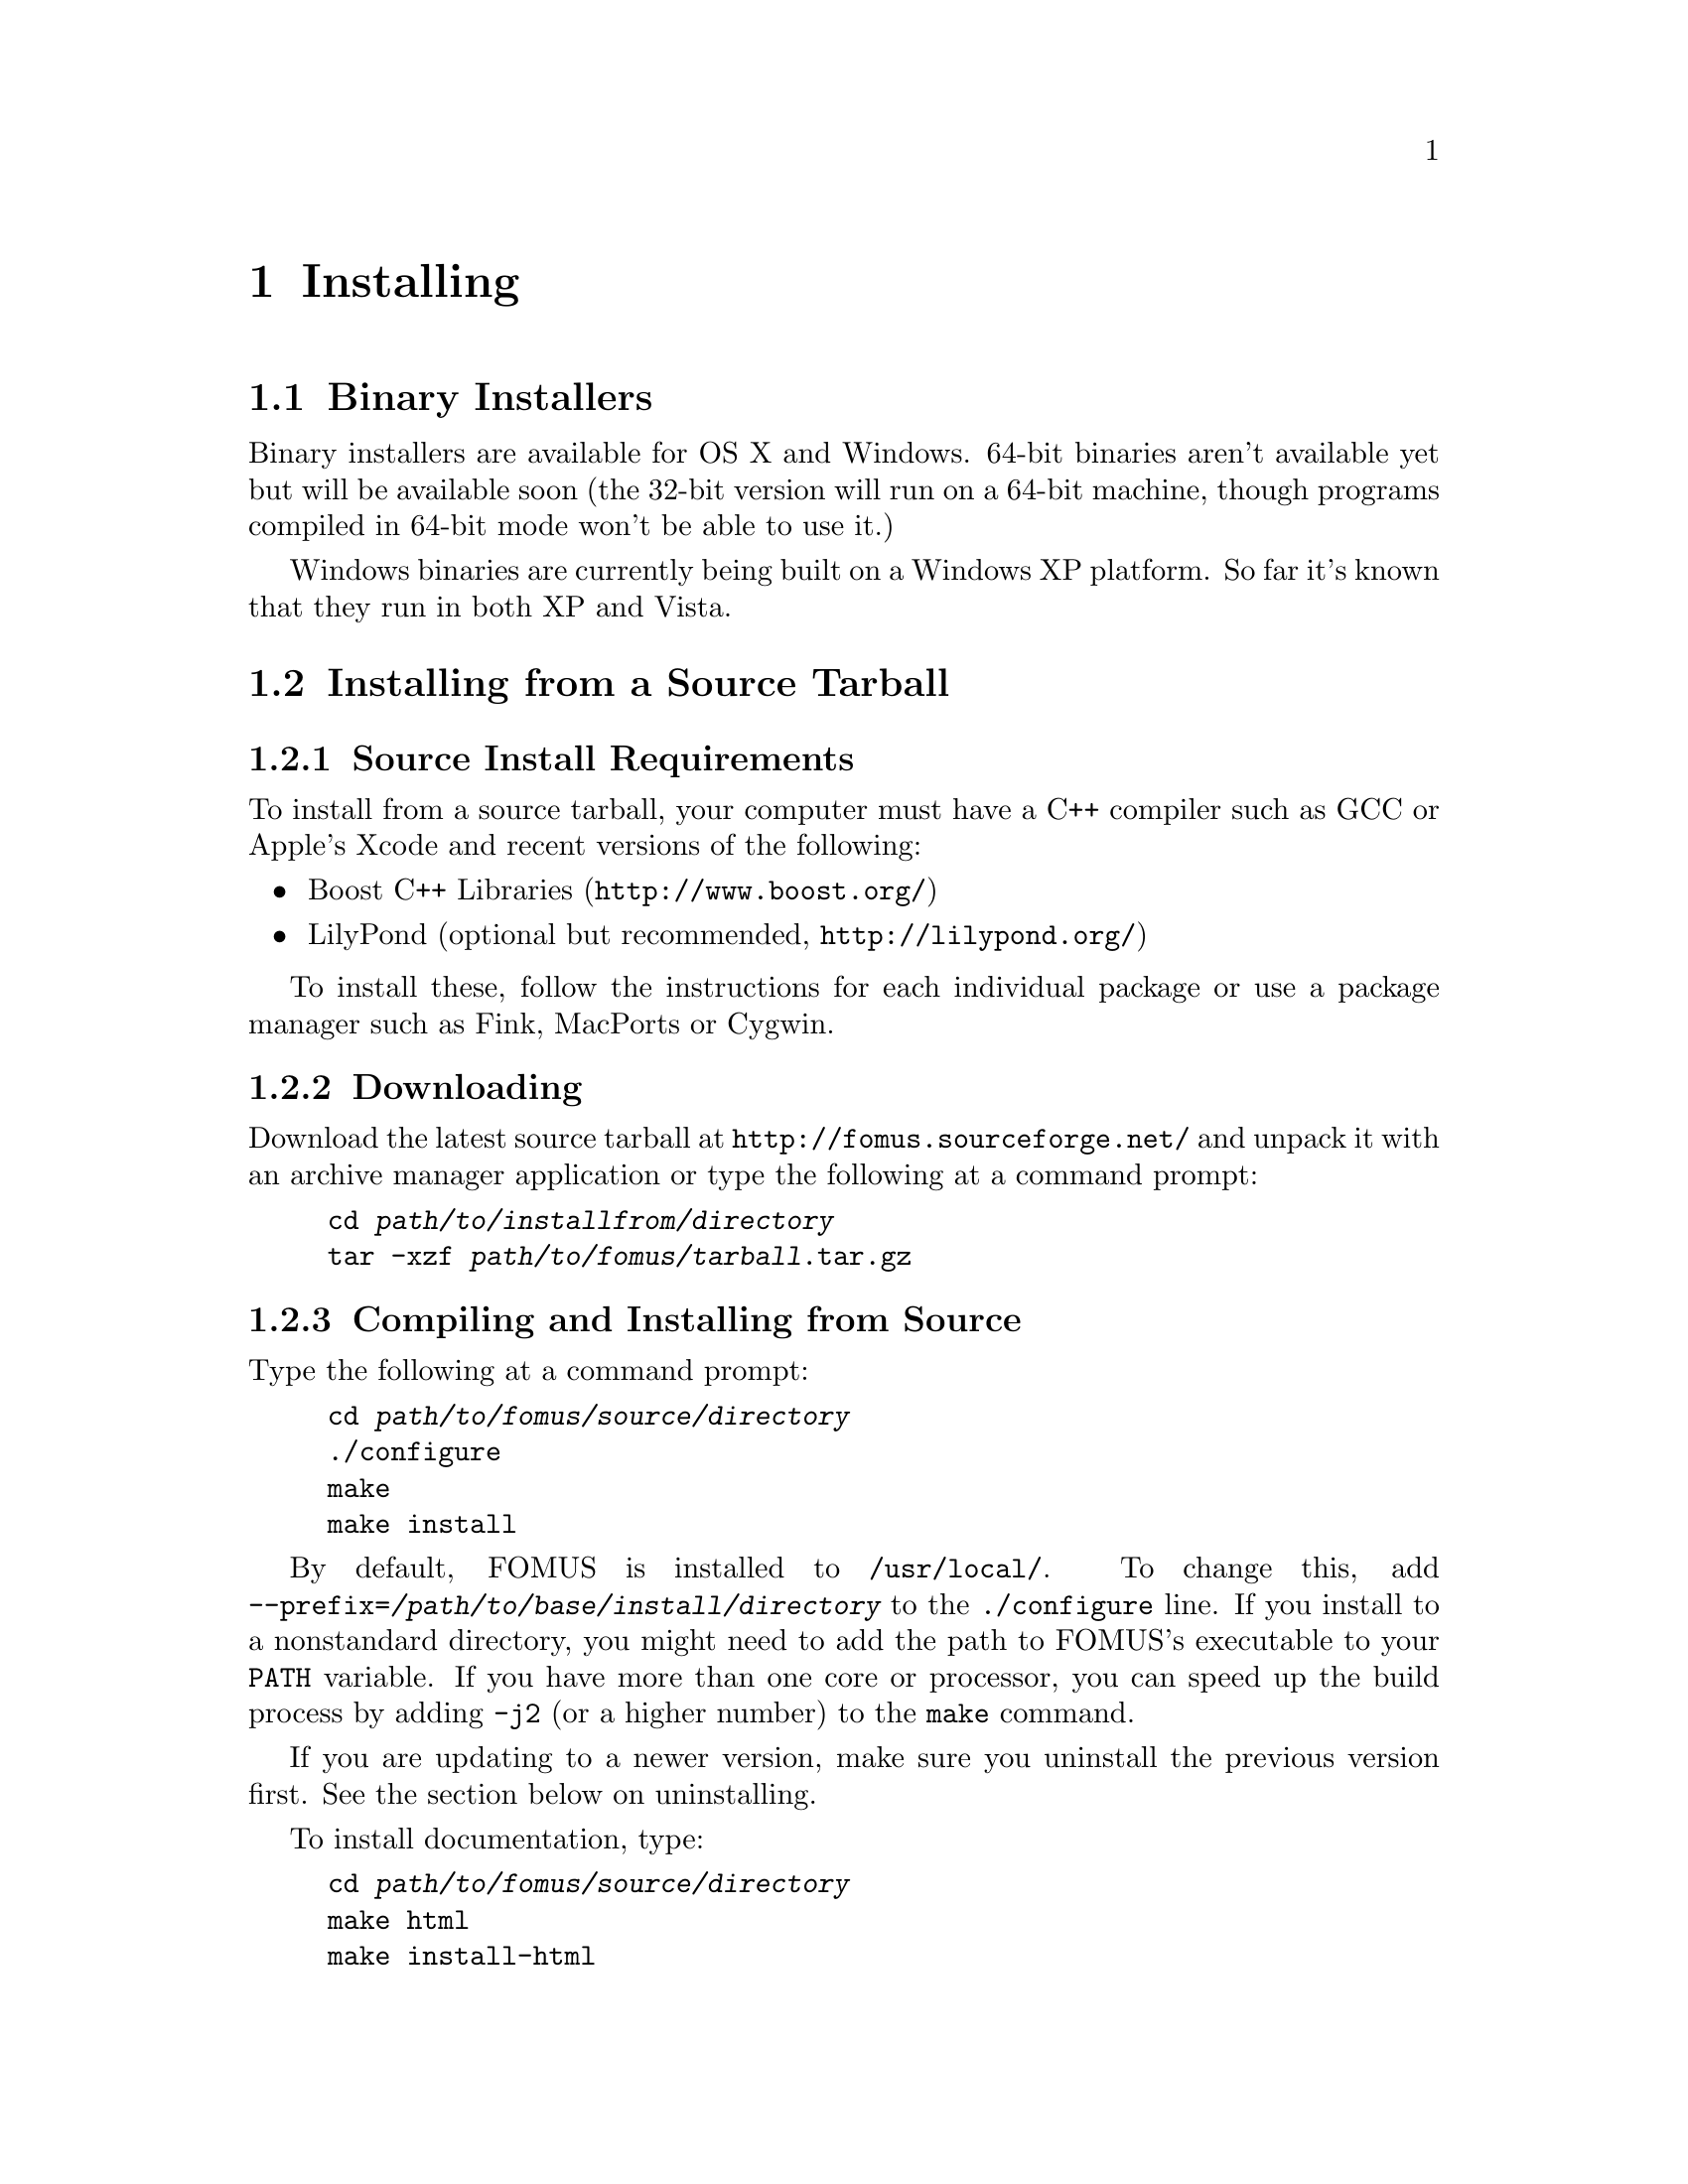 @c   Copyright (C) 2009, 2010, 2011, 2012, 2013  David Psenicka
@c   This file is part of FOMUS.

@c   FOMUS is free software: you can redistribute it and/or modify
@c   it under the terms of the GNU General Public License as published by
@c   the Free Software Foundation, either version 3 of the License, or
@c   (at your option) any later version.

@c   FOMUS is distributed in the hope that it will be useful,
@c   but WITHOUT ANY WARRANTY; without even the implied warranty of
@c   MERCHANTABILITY or FITNESS FOR A PARTICULAR PURPOSE.  See the
@c   GNU General Public License for more details.

@c   You should have received a copy of the GNU General Public License
@c   along with this program.  If not, see <http://www.gnu.org/licenses/>.

@node Installing, Usage, Introduction, Top
@chapter Installing

@menu
* Binary Installers::           
* Installing from a Source Tarball::  
* Installing from the SVN Repository::  
* Regression Tests::            
@end menu

@node Binary Installers, Installing from a Source Tarball, Installing, Installing
@section Binary Installers

Binary installers are available for OS X and Windows.  64-bit binaries aren't available yet but will be available soon
(the 32-bit version will run on a 64-bit machine, though programs compiled in 64-bit mode won't be able to use it.)

Windows binaries are currently being built on a Windows XP platform.  
So far it's known that they run in both XP and Vista.

@node Installing from a Source Tarball, Installing from the SVN Repository, Binary Installers, Installing
@section Installing from a Source Tarball

@subsection Source Install Requirements

To install from a source tarball, your computer must have a C++ compiler such as GCC or Apple's Xcode and recent versions of the following:

@itemize
@item
Boost C++ Libraries (@uref{http://www.boost.org/})

@item
LilyPond (optional but recommended, @uref{http://lilypond.org/})
@end itemize

To install these, follow the instructions for each individual package or use a package manager such as Fink, MacPorts or Cygwin.

@subsection Downloading

Download the latest source tarball at @uref{http://fomus.sourceforge.net/} and unpack it with an archive manager application or type the following at a command prompt:

@example
cd @var{path/to/installfrom/directory}
tar -xzf @var{path/to/fomus/tarball}.tar.gz
@end example

@subsection Compiling and Installing from Source

Type the following at a command prompt:

@example
cd @var{path/to/fomus/source/directory}
./configure
make
make install
@end example

By default, FOMUS is installed to @file{/usr/local/}.  To change this, add @option{--prefix=@var{/path/to/base/install/directory}} to the
@command{./configure} line.  If you install to a nonstandard directory, you might need to add the path to FOMUS's executable to your @env{PATH} variable.
If you have more than one core or processor, you can speed up the build process by adding @option{-j2} (or a higher number) to the
@command{make} command.  

If you are updating to a newer version, make sure you uninstall the previous version first.  See the section below on uninstalling.

To install documentation, type:

@example
cd @var{path/to/fomus/source/directory}
make html
make install-html
@end example

@c @subsection Building and Installing Boost

@c If you build and install the boost libraries yourself, you might need to do the following.  First make sure the libraries
@c install to @file{/usr/local/lib} (or whatever prefix you're using).  If they don't, you need to move them from 
@c the @file{stage/lib} directory in the Boost source tree.  Second, the headers install to the directory
@c @file{/usr/local/include/boost_1_39_0/boost} (or a similar directory with a version number in it).  Either move the
@c @file{boost} directory or create a symlink so that the directory @file{/usr/local/include/boost} contains the root
@c directory for the headers.  

@subsection Installing on Cygwin

You must compile and install Boost version 1.40 or greater before building FOMUS (the version of Boost that Cygwin offers is too old).
After untarring the Boost sources and before building anything, edit the @file{boost/config/user.hpp} file in the Boost source directory and
add the following line anywhere in the file:

@example
#define BOOST_CYGWIN_PATH
@end example

Setting this macro causes FOMUS to run properly using both Cygwin UNIX-style and
Windows pathnames.

@subsection Updating

Update the software by repeating the download and @command{make} instructions above.  Before you do so, make sure you uninstall the application first
to insure that any old modules are deleted and won't get in the way of the new install.
See the next section for instructions on uninstalling.

@subsection Uninstalling

Uninstall FOMUS with the following commands:

@example
cd @var{path/to/fomus/source/directory}
make uninstall
@end example

@node Installing from the SVN Repository, Regression Tests, Installing from a Source Tarball, Installing
@section Installing from the SVN Repository

The SVN install is a bit more complicated to compile and install than the source tarball.

@subsection SVN Install Requirements

This SVN source code is much more complicated than the source install described above.
You should only try to build this if you want to build everything completely from scratch.
Be prepared to run into a few glitches, especially when building the documentation.

The development build requires that several more dependencies be installed first.
You must download the source using Subversion as described above.
Your computer must also have a C++ compiler such as GCC or Apple's Xcode and recent versions of the following:

@itemize
@item
Autoconf, Automake, Libtool and Texinfo (@uref{http://www.gnu.org/software/})

@item
The Autoconf Archive (@uref{http://www.nongnu.org/autoconf-archive/})

@item
Boost C++ Libraries (@uref{http://www.boost.org/})

@item
SWIG (@uref{http://www.swig.org/})

@item
ImageMagick (for documentation build, @uref{http://www.imagemagick.org/})

@item
Graphviz (for documentation build, @uref{http://www.graphviz.org/})

@item
SBCL (with CFFI, for documentation build, @uref{http://sbcl.sourceforge.net/}, @uref{http://common-lisp.net/project/cffi/})

@item
Grace (with cm, for documentation build, @uref{http://commonmusic.sourceforge.net/})

@item
LilyPond (optional but recommended, for documentation build and regression test, @uref{http://lilypond.org/})

@item
libxml2 (with xmllint, for regression test, @uref{http://www.xmlsoft.org/})
@end itemize

To install these, follow the instructions for each individual package or use a package manager such as Fink, MacPorts or Cygwin.
@c The SVN build is much easier if you don't build the documentation or run the regression test.  
The following commands must be in your path and executable from the command line: @command{lilypond}, @command{swig}, @command{convert}, @command{dot},
@command{sbcl}, @command{cm} and @command{xmllint} as well as all of the autoconf and texinfo tools and the C compiler.  
Many of these dependencies are required by the documentation build and regression test.  If you don't plan on building these, then
only @command{swig}, the autoconf tools and C compiler needs to be in your path.

@c If you are building documentation or running tests you must also
@c run SBCL and make sure the command @code{(asdf:operate 'asdf:load-op :cffi)} runs without any errors (certain versions of either CFFI or SBCL
@c give package lock warnings which must be bypassed with the ``unlock all'' option the first time you load CFFI).

@subsection Repository Checkout

To checkout the sources from the SVN repository type the following at a command prompt:

@example
cd @var{path/to/installfrom/directory}
svn co https://fomus.svn.sourceforge.net/svnroot/fomus/trunk fomus
@end example

This creates a @file{fomus} directory and downloads the latest development source tree into it.  

You can also checkout releases snapshots, which are much more stable and reliable than the trunk.
The following command lists all of the releases currently stored in the repository:

@example
svn ls https://fomus.svn.sourceforge.net/svnroot/fomus/tags
@end example

After you've selected the version you want, the command to check it out is then:

@example
cd @var{path/to/installfrom/directory}
svn co https://fomus.svn.sourceforge.net/svnroot/fomus/tags/@var{releaseversion} fomus
@end example

@subsection Compiling and Installing from the SVN Repository

Before compiling, you must run Autoconf and related tools first.  There is a shell script called @file{bootstrap} that does this for you and reports
whether or not it succeeded.  

@example
cd @var{path/to/fomus/source/directory}
./bootstrap
@end example

If the Autoconf Archive doesn't come with your system or distribution then download/unpack it somewhere and add the path to the @file{m4} directory 
(located inside the archive) to the @command{./bootstrap} command.  
If you've unpacked the archive in @file{/usr/local/src}, for example, you should then type something like this in
place of what is shown above:

@example
./bootstrap /usr/local/src/autoconf-archive-2008-11-07/m4
@end example

If that doesn't work, use the following commands at a command prompt:

@example
cd @var{path/to/fomus/source/directory}
aclocal
libtoolize
automake -a
autoreconf
@end example

If you've untarred the Autoconf Archive somewhere then type something similar to the following instead:

@example
cd @var{path/to/fomus/source/directory}
aclocal -I /usr/local/src/autoconf-archive-2008-11-07/m4
libtoolize
automake -a
ACLOCAL="aclocal -I /usr/local/src/autoconf-archive-2008-11-07/m4" autoreconf
@end example

It is okay if @command{aclocal}, @command{libtoolize} and @command{automake} complain about missing files, etc..  The final @command{autoreconf}
command should run cleanly without any output.  On Mac OS X, libtool is prefixed with the 
letter @kbd{g} (e.g., type @command{glibtoolize} instead of @command{libtoolize}).
After this you will only need to type @command{autoreconf} to repeat this step (including the @env{ACLOCAL} environment variable if necessary).
However, this probably won't be necessary since @command{make} should take care of any necessary autoreconfing.

At this point, follow the instructions for the compiling and installing from the source tarball above. 

@subsection Updating SVN Installation

To update the source tree, type:

@example
cd @var{path/to/fomus/source/directory}
make uninstall
svn up
@end example

It is important to uninstall FOMUS first to insure that any old modules are deleted and won't get in the way of the new install.
After updating the source files type @command{make} and @command{make install} to compile and reinstall the updated sources.

@node Regression Tests,  , Installing from the SVN Repository, Installing
@section Regression Tests

To run the regression test suite you must have FOMUS, SBCL,
LilyPond and libxml2 installed and the @command{fomus}, @command{sbcl}, @command{lilypond} and @command{xmllint} commands 
in your path.  For @command{xmllint} to work, you must either be connected to the internet or must download the MusicXML DTDs and 
set up a catalog file that points @command{xmllint} to your local @file{partwise.dtd} file.  

The command is:

@example
cd @var{path/to/fomus/source/directory}
make installcheck
@end example

If successful, this will create two HTML files named @file{check.html} and @file{checkdocs.html} in the source directory.  Open these in a 
web browser to compare test files to their outputs and verify that FOMUS is running correctly.
The install check also prints out a summary of the results, which includes several other test suites in addition to the two mentioned above.

On my machine, I have the MusicXML DTD files stored in @file{/home/david/local/share/musicxml/} and
a catalog file in the same directory simply called @file{catalog.xml}.  The contents of @file{catalog.xml} are:

@example
<?xml version="1.0"?>
<!DOCTYPE catalog PUBLIC "-//OASIS//DTD Entity Resolution XML Catalog V1.0//EN"
  "http://www.oasis-open.org/committees/entity/release/1.0/catalog.dtd">
<catalog xmlns="urn:oasis:names:tc:entity:xmlns:xml:catalog">
  <public publicId="-//Recordare//DTD MusicXML 2.0 Partwise//EN"
    uri="/home/david/local/share/musicxml/partwise.dtd"/>
</catalog>
@end example

Then in my @file{.profile} file I have

@example
export XML_CATALOG_FILES="/etc/xml/catalog /home/david/local/share/musicxml/catalog.xml"
@end example
